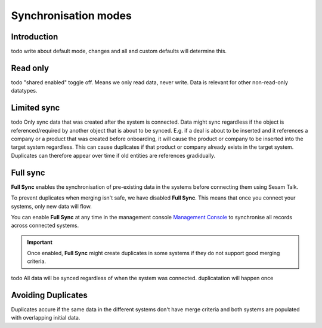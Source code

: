 .. _sync_modes:

=====================
Synchronisation modes
=====================


Introduction
------------

todo write about default mode, changes and all and custom defaults will determine this.

Read only
---------

todo "shared enabled" toggle off. Means we only read data, never write. Data is relevant for other non-read-only datatypes.

Limited sync
------------

todo Only sync data that was created after the system is connected. Data might sync regardless if the object is referenced/required by another object that is about to be synced. E.g. if a deal is about to be inserted and it references a company or a product that was created before onboarding, it will cause the product or company to be inserted into the target system regardless. This can cause duplicates if that product or company already exists in the target system. Duplicates can therefore appear over time if old entities are references gradidually.

Full sync
---------

**Full Sync** enables the synchronisation of pre-existing data in the systems before connecting them using Sesam Talk. 

To prevent duplicates when merging isn't safe, we have disabled **Full Sync**. This means that once you connect your systems, only new data will flow.

You can enable **Full Sync** at any time in the management console `Management Console <https://talk.sesam.cloud/onboarding>`_  to synchronise all records across connected systems.

.. important ::
	
	Once enabled, **Full Sync** might create duplicates in some systems if they do not support good merging criteria. 

todo All data will be synced regardless of when the system was connected. duplicatation will happen once


.. _avoid_duplicates:

Avoiding Duplicates
-------------------

Duplicates accure if the same data in the different systems don't have merge criteria and both systems are populated with overlapping initial data.